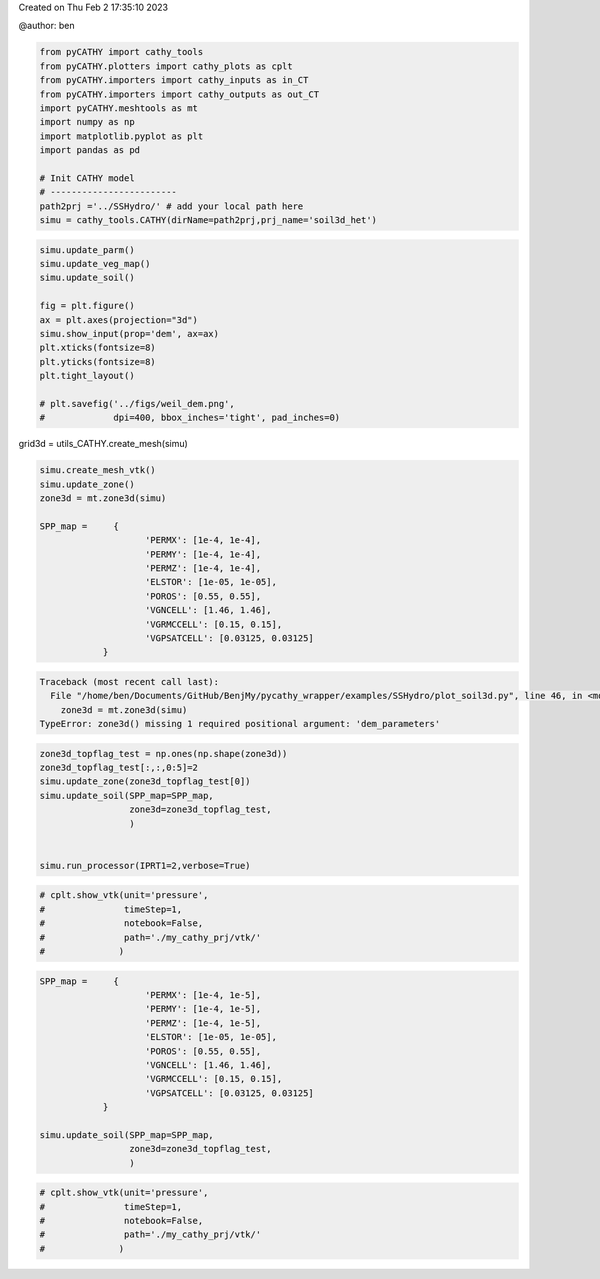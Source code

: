 
.. DO NOT EDIT.
.. THIS FILE WAS AUTOMATICALLY GENERATED BY SPHINX-GALLERY.
.. TO MAKE CHANGES, EDIT THE SOURCE PYTHON FILE:
.. "content/SSHydro/plot_soil3d.py"
.. LINE NUMBERS ARE GIVEN BELOW.

.. only:: html

    .. note::
        :class: sphx-glr-download-link-note

        Click :ref:`here <sphx_glr_download_content_SSHydro_plot_soil3d.py>`
        to download the full example code

.. rst-class:: sphx-glr-example-title

.. _sphx_glr_content_SSHydro_plot_soil3d.py:


Created on Thu Feb  2 17:35:10 2023

@author: ben

.. GENERATED FROM PYTHON SOURCE LINES 8-24

.. code-block:: default


    from pyCATHY import cathy_tools
    from pyCATHY.plotters import cathy_plots as cplt
    from pyCATHY.importers import cathy_inputs as in_CT
    from pyCATHY.importers import cathy_outputs as out_CT
    import pyCATHY.meshtools as mt
    import numpy as np
    import matplotlib.pyplot as plt
    import pandas as pd

    # Init CATHY model
    # ------------------------
    path2prj ='../SSHydro/' # add your local path here
    simu = cathy_tools.CATHY(dirName=path2prj,prj_name='soil3d_het')
    





.. rst-class:: sphx-glr-script-out

 Out:

 .. code-block:: none

    🏁 Initiate CATHY object




.. GENERATED FROM PYTHON SOURCE LINES 25-40

.. code-block:: default


    simu.update_parm()
    simu.update_veg_map()
    simu.update_soil()    
    
    fig = plt.figure()
    ax = plt.axes(projection="3d")
    simu.show_input(prop='dem', ax=ax)
    plt.xticks(fontsize=8)
    plt.yticks(fontsize=8)
    plt.tight_layout()

    # plt.savefig('../figs/weil_dem.png', 
    #             dpi=400, bbox_inches='tight', pad_inches=0)




.. image-sg:: /content/SSHydro/images/sphx_glr_plot_soil3d_001.png
   :alt: plot soil3d
   :srcset: /content/SSHydro/images/sphx_glr_plot_soil3d_001.png
   :class: sphx-glr-single-img


.. rst-class:: sphx-glr-script-out

 Out:

 .. code-block:: none

    🔄 update parm file 
    ─────────────────────────────────────────────────────────────────────────────────────── ⚠ warning messages above ⚠ ────────────────────────────────────────────────────────────────────────────────────────
    ['Adjusting TMAX with respect to time of interests requested\n']
    ───────────────────────────────────────────────────────────────────────────────────────────────────────────────────────────────────────────────────────────────────────────────────────────────────────────
    🔄 Update hap.in file
    🔄 update dem_parameters file 
    😔 cannot find existing dem paramters
    🔄 Update soil
    homogeneous soil




.. GENERATED FROM PYTHON SOURCE LINES 41-42

grid3d = utils_CATHY.create_mesh(simu)

.. GENERATED FROM PYTHON SOURCE LINES 44-60

.. code-block:: default

    simu.create_mesh_vtk()
    simu.update_zone()
    zone3d = mt.zone3d(simu)

    SPP_map =     {
                        'PERMX': [1e-4, 1e-4],
                        'PERMY': [1e-4, 1e-4],
                        'PERMZ': [1e-4, 1e-4],
                        'ELSTOR': [1e-05, 1e-05],
                        'POROS': [0.55, 0.55],
                        'VGNCELL': [1.46, 1.46],
                        'VGRMCCELL': [0.15, 0.15],
                        'VGPSATCELL': [0.03125, 0.03125]
                }




.. rst-class:: sphx-glr-script-out

.. code-block:: pytb

    Traceback (most recent call last):
      File "/home/ben/Documents/GitHub/BenjMy/pycathy_wrapper/examples/SSHydro/plot_soil3d.py", line 46, in <module>
        zone3d = mt.zone3d(simu)
    TypeError: zone3d() missing 1 required positional argument: 'dem_parameters'




.. GENERATED FROM PYTHON SOURCE LINES 61-72

.. code-block:: default


    zone3d_topflag_test = np.ones(np.shape(zone3d))
    zone3d_topflag_test[:,:,0:5]=2
    simu.update_zone(zone3d_topflag_test[0])
    simu.update_soil(SPP_map=SPP_map,
                     zone3d=zone3d_topflag_test,
                     )


    simu.run_processor(IPRT1=2,verbose=True)


.. GENERATED FROM PYTHON SOURCE LINES 73-80

.. code-block:: default


    # cplt.show_vtk(unit='pressure',
    #               timeStep=1,
    #               notebook=False, 
    #               path='./my_cathy_prj/vtk/'
    #              )


.. GENERATED FROM PYTHON SOURCE LINES 81-99

.. code-block:: default



    SPP_map =     {
                        'PERMX': [1e-4, 1e-5],
                        'PERMY': [1e-4, 1e-5],
                        'PERMZ': [1e-4, 1e-5],
                        'ELSTOR': [1e-05, 1e-05],
                        'POROS': [0.55, 0.55],
                        'VGNCELL': [1.46, 1.46],
                        'VGRMCCELL': [0.15, 0.15],
                        'VGPSATCELL': [0.03125, 0.03125]
                }

    simu.update_soil(SPP_map=SPP_map,
                     zone3d=zone3d_topflag_test,
                     )



.. GENERATED FROM PYTHON SOURCE LINES 100-106

.. code-block:: default


    # cplt.show_vtk(unit='pressure',
    #               timeStep=1,
    #               notebook=False, 
    #               path='./my_cathy_prj/vtk/'
    #              )


.. rst-class:: sphx-glr-timing

   **Total running time of the script:** ( 0 minutes  19.391 seconds)


.. _sphx_glr_download_content_SSHydro_plot_soil3d.py:


.. only :: html

 .. container:: sphx-glr-footer
    :class: sphx-glr-footer-example



  .. container:: sphx-glr-download sphx-glr-download-python

     :download:`Download Python source code: plot_soil3d.py <plot_soil3d.py>`



  .. container:: sphx-glr-download sphx-glr-download-jupyter

     :download:`Download Jupyter notebook: plot_soil3d.ipynb <plot_soil3d.ipynb>`


.. only:: html

 .. rst-class:: sphx-glr-signature

    `Gallery generated by Sphinx-Gallery <https://sphinx-gallery.github.io>`_
